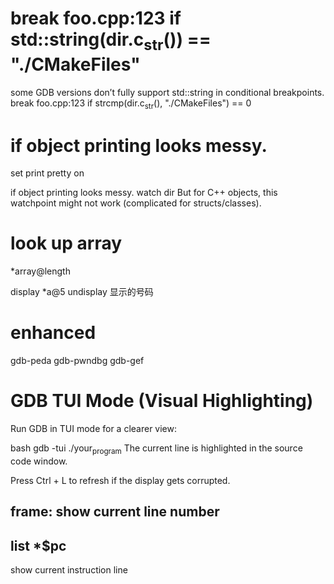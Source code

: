 #+TITLE:
* break foo.cpp:123 if std::string(dir.c_str()) == "./CMakeFiles"
some GDB versions don’t fully support std::string in conditional breakpoints.
break foo.cpp:123 if strcmp(dir.c_str(), "./CMakeFiles") == 0

* if object printing looks messy.
set print pretty on

if object printing looks messy.
watch dir
But for C++ objects, this watchpoint might not work (complicated for structs/classes).
* look up array
*array@length

display *a@5
undisplay 显示的号码
* enhanced
gdb-peda
gdb-pwndbg
gdb-gef

* GDB TUI Mode (Visual Highlighting)
Run GDB in TUI mode for a clearer view:

bash
gdb -tui ./your_program
The current line is highlighted in the source code window.

Press Ctrl + L to refresh if the display gets corrupted.

** frame: show current line number
** list *$pc
show current instruction line
